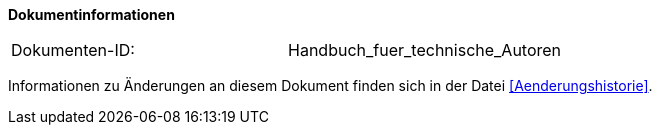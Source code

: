 
**Dokumentinformationen**

|====
|Dokumenten-ID:| Handbuch_fuer_technische_Autoren
|====

Informationen zu Änderungen an diesem Dokument finden sich in der Datei <<Aenderungshistorie>>.

